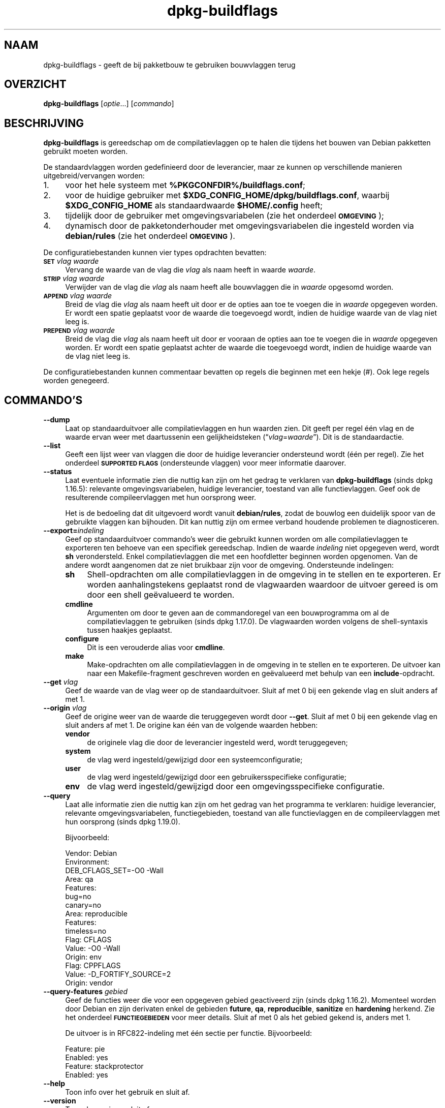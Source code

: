 .\" Automatically generated by Pod::Man 4.11 (Pod::Simple 3.35)
.\"
.\" Standard preamble:
.\" ========================================================================
.de Sp \" Vertical space (when we can't use .PP)
.if t .sp .5v
.if n .sp
..
.de Vb \" Begin verbatim text
.ft CW
.nf
.ne \\$1
..
.de Ve \" End verbatim text
.ft R
.fi
..
.\" Set up some character translations and predefined strings.  \*(-- will
.\" give an unbreakable dash, \*(PI will give pi, \*(L" will give a left
.\" double quote, and \*(R" will give a right double quote.  \*(C+ will
.\" give a nicer C++.  Capital omega is used to do unbreakable dashes and
.\" therefore won't be available.  \*(C` and \*(C' expand to `' in nroff,
.\" nothing in troff, for use with C<>.
.tr \(*W-
.ds C+ C\v'-.1v'\h'-1p'\s-2+\h'-1p'+\s0\v'.1v'\h'-1p'
.ie n \{\
.    ds -- \(*W-
.    ds PI pi
.    if (\n(.H=4u)&(1m=24u) .ds -- \(*W\h'-12u'\(*W\h'-12u'-\" diablo 10 pitch
.    if (\n(.H=4u)&(1m=20u) .ds -- \(*W\h'-12u'\(*W\h'-8u'-\"  diablo 12 pitch
.    ds L" ""
.    ds R" ""
.    ds C` ""
.    ds C' ""
'br\}
.el\{\
.    ds -- \|\(em\|
.    ds PI \(*p
.    ds L" ``
.    ds R" ''
.    ds C`
.    ds C'
'br\}
.\"
.\" Escape single quotes in literal strings from groff's Unicode transform.
.ie \n(.g .ds Aq \(aq
.el       .ds Aq '
.\"
.\" If the F register is >0, we'll generate index entries on stderr for
.\" titles (.TH), headers (.SH), subsections (.SS), items (.Ip), and index
.\" entries marked with X<> in POD.  Of course, you'll have to process the
.\" output yourself in some meaningful fashion.
.\"
.\" Avoid warning from groff about undefined register 'F'.
.de IX
..
.nr rF 0
.if \n(.g .if rF .nr rF 1
.if (\n(rF:(\n(.g==0)) \{\
.    if \nF \{\
.        de IX
.        tm Index:\\$1\t\\n%\t"\\$2"
..
.        if !\nF==2 \{\
.            nr % 0
.            nr F 2
.        \}
.    \}
.\}
.rr rF
.\" ========================================================================
.\"
.IX Title "dpkg-buildflags 1"
.TH dpkg-buildflags 1 "2020-08-02" "1.20.5" "dpkg suite"
.\" For nroff, turn off justification.  Always turn off hyphenation; it makes
.\" way too many mistakes in technical documents.
.if n .ad l
.nh
.SH "NAAM"
.IX Header "NAAM"
dpkg-buildflags \- geeft de bij pakketbouw te gebruiken bouwvlaggen terug
.SH "OVERZICHT"
.IX Header "OVERZICHT"
\&\fBdpkg-buildflags\fR [\fIoptie\fR...] [\fIcommando\fR]
.SH "BESCHRIJVING"
.IX Header "BESCHRIJVING"
\&\fBdpkg-buildflags\fR is gereedschap om de compilatievlaggen op te halen die
tijdens het bouwen van Debian pakketten gebruikt moeten worden.
.PP
De standaardvlaggen worden gedefinieerd door de leverancier, maar ze kunnen
op verschillende manieren uitgebreid/vervangen worden:
.IP "1." 4
voor het hele systeem met \fB\f(CB%PKGCONFDIR\fB%/buildflags.conf\fR;
.IP "2." 4
voor de huidige gebruiker met \fB\f(CB$XDG_CONFIG_HOME\fB/dpkg/buildflags.conf\fR,
waarbij \fB\f(CB$XDG_CONFIG_HOME\fB\fR als standaardwaarde \fB\f(CB$HOME\fB/.config\fR heeft;
.IP "3." 4
tijdelijk door de gebruiker met omgevingsvariabelen (zie het onderdeel
\&\fB\s-1OMGEVING\s0\fR);
.IP "4." 4
dynamisch door de pakketonderhouder met omgevingsvariabelen die ingesteld
worden via \fBdebian/rules\fR (zie het onderdeel \fB\s-1OMGEVING\s0\fR).
.PP
De configuratiebestanden kunnen vier types opdrachten bevatten:
.IP "\fB\s-1SET\s0\fR \fIvlag waarde\fR" 4
.IX Item "SET vlag waarde"
Vervang de waarde van de vlag die \fIvlag\fR als naam heeft in waarde
\&\fIwaarde\fR.
.IP "\fB\s-1STRIP\s0\fR \fIvlag waarde\fR" 4
.IX Item "STRIP vlag waarde"
Verwijder van de vlag die \fIvlag\fR als naam heeft alle bouwvlaggen die in
\&\fIwaarde\fR opgesomd worden.
.IP "\fB\s-1APPEND\s0\fR \fIvlag waarde\fR" 4
.IX Item "APPEND vlag waarde"
Breid de vlag die \fIvlag\fR als naam heeft uit door er de opties aan toe te
voegen die in \fIwaarde\fR opgegeven worden. Er wordt een spatie geplaatst voor
de waarde die toegevoegd wordt, indien de huidige waarde van de vlag niet
leeg is.
.IP "\fB\s-1PREPEND\s0\fR \fIvlag waarde\fR" 4
.IX Item "PREPEND vlag waarde"
Breid de vlag die \fIvlag\fR als naam heeft uit door er vooraan de opties aan
toe te voegen die in \fIwaarde\fR opgegeven worden. Er wordt een spatie
geplaatst achter de waarde die toegevoegd wordt, indien de huidige waarde
van de vlag niet leeg is.
.PP
De configuratiebestanden kunnen commentaar bevatten op regels die beginnen
met een hekje (#). Ook lege regels worden genegeerd.
.SH "COMMANDO'S"
.IX Header "COMMANDO'S"
.IP "\fB\-\-dump\fR" 4
.IX Item "--dump"
Laat op standaarduitvoer alle compilatievlaggen en hun waarden zien. Dit
geeft per regel \('e\('en vlag en de waarde ervan weer met daartussenin een
gelijkheidsteken (\(lq\fIvlag\fR=\fIwaarde\fR\(rq). Dit is de standaardactie.
.IP "\fB\-\-list\fR" 4
.IX Item "--list"
Geeft een lijst weer van vlaggen die door de huidige leverancier ondersteund
wordt (\('e\('en per regel). Zie het onderdeel \fB\s-1SUPPORTED FLAGS\s0\fR (ondersteunde
vlaggen) voor meer informatie daarover.
.IP "\fB\-\-status\fR" 4
.IX Item "--status"
Laat eventuele informatie zien die nuttig kan zijn om het gedrag te
verklaren van \fBdpkg-buildflags\fR (sinds dpkg 1.16.5): relevante
omgevingsvariabelen, huidige leverancier, toestand van alle
functievlaggen. Geef ook de resulterende compileervlaggen met hun oorsprong
weer.
.Sp
Het is de bedoeling dat dit uitgevoerd wordt vanuit \fBdebian/rules\fR, zodat
de bouwlog een duidelijk spoor van de gebruikte vlaggen kan bijhouden. Dit
kan nuttig zijn om ermee verband houdende problemen te diagnosticeren.
.IP "\fB\-\-export=\fR\fIindeling\fR" 4
.IX Item "--export=indeling"
Geef op standaarduitvoer commando's weer die gebruikt kunnen worden om alle
compilatievlaggen te exporteren ten behoeve van een specifiek
gereedschap. Indien de waarde \fIindeling\fR niet opgegeven werd, wordt \fBsh\fR
verondersteld. Enkel compilatievlaggen die met een hoofdletter beginnen
worden opgenomen. Van de andere wordt aangenomen dat ze niet bruikbaar zijn
voor de omgeving. Ondersteunde indelingen:
.RS 4
.IP "\fBsh\fR" 4
.IX Item "sh"
Shell-opdrachten om alle compilatievlaggen in de omgeving in te stellen en
te exporteren. Er worden aanhalingstekens geplaatst rond de vlagwaarden
waardoor de uitvoer gereed is om door een shell ge\(:evalueerd te worden.
.IP "\fBcmdline\fR" 4
.IX Item "cmdline"
Argumenten om door te geven aan de commandoregel van een bouwprogramma om al
de compilatievlaggen te gebruiken (sinds dpkg 1.17.0). De vlagwaarden worden
volgens de shell-syntaxis tussen haakjes geplaatst.
.IP "\fBconfigure\fR" 4
.IX Item "configure"
Dit is een verouderde alias voor \fBcmdline\fR.
.IP "\fBmake\fR" 4
.IX Item "make"
Make-opdrachten om alle compilatievlaggen in de omgeving in te stellen en te
exporteren. De uitvoer kan naar een Makefile-fragment geschreven worden en
ge\(:evalueerd met behulp van een \fBinclude\fR\-opdracht.
.RE
.RS 4
.RE
.IP "\fB\-\-get\fR \fIvlag\fR" 4
.IX Item "--get vlag"
Geef de waarde van de vlag weer op de standaarduitvoer. Sluit af met 0 bij
een gekende vlag en sluit anders af met 1.
.IP "\fB\-\-origin\fR \fIvlag\fR" 4
.IX Item "--origin vlag"
Geef de origine weer van de waarde die teruggegeven wordt door
\&\fB\-\-get\fR. Sluit af met 0 bij een gekende vlag en sluit anders af met 1. De
origine kan \('e\('en van de volgende waarden hebben:
.RS 4
.IP "\fBvendor\fR" 4
.IX Item "vendor"
de originele vlag die door de leverancier ingesteld werd, wordt
teruggegeven;
.IP "\fBsystem\fR" 4
.IX Item "system"
de vlag werd ingesteld/gewijzigd door een systeemconfiguratie;
.IP "\fBuser\fR" 4
.IX Item "user"
de vlag werd ingesteld/gewijzigd door een gebruikersspecifieke configuratie;
.IP "\fBenv\fR" 4
.IX Item "env"
de vlag werd ingesteld/gewijzigd door een omgevingsspecifieke configuratie.
.RE
.RS 4
.RE
.IP "\fB\-\-query\fR" 4
.IX Item "--query"
Laat alle informatie zien die nuttig kan zijn om het gedrag van het
programma te verklaren: huidige leverancier, relevante omgevingsvariabelen,
functiegebieden, toestand van alle functievlaggen en de compileervlaggen met
hun oorsprong (sinds dpkg 1.19.0).
.Sp
Bijvoorbeeld:
.Sp
.Vb 3
\& Vendor: Debian
\& Environment:
\&  DEB_CFLAGS_SET=\-O0 \-Wall
\&
\& Area: qa
\& Features:
\&  bug=no
\&  canary=no
\&
\& Area: reproducible
\& Features:
\&  timeless=no
\&
\& Flag: CFLAGS
\& Value: \-O0 \-Wall
\& Origin: env
\&
\& Flag: CPPFLAGS
\& Value: \-D_FORTIFY_SOURCE=2
\& Origin: vendor
.Ve
.IP "\fB\-\-query\-features\fR \fIgebied\fR" 4
.IX Item "--query-features gebied"
Geef de functies weer die voor een opgegeven gebied geactiveerd zijn (sinds
dpkg 1.16.2). Momenteel worden door Debian en zijn derivaten enkel de
gebieden \fBfuture\fR, \fBqa\fR, \fBreproducible\fR, \fBsanitize\fR en \fBhardening\fR
herkend. Zie het onderdeel \fB\s-1FUNCTIEGEBIEDEN\s0\fR voor meer details. Sluit af
met 0 als het gebied gekend is, anders met 1.
.Sp
De uitvoer is in RFC822\-indeling met \('e\('en sectie per functie. Bijvoorbeeld:
.Sp
.Vb 2
\& Feature: pie
\& Enabled: yes
\&
\& Feature: stackprotector
\& Enabled: yes
.Ve
.IP "\fB\-\-help\fR" 4
.IX Item "--help"
Toon info over het gebruik en sluit af.
.IP "\fB\-\-version\fR" 4
.IX Item "--version"
Toon de versie en sluit af.
.SH "ONDERSTEUNDE VLAGGEN"
.IX Header "ONDERSTEUNDE VLAGGEN"
.IP "\fB\s-1CFLAGS\s0\fR" 4
.IX Item "CFLAGS"
Opties voor de C\-compiler. De door de leverancier ingestelde standaardwaarde
bestaat uit \fB\-g\fR en het standaardniveau van optimalisatie (gewoonlijk
\&\fB\-O2\fR, of \fB\-O0\fR indien de omgevingsvariabele \fB\s-1DEB_BUILD_OPTIONS\s0\fR \fInoopt\fR
aangeeft).
.IP "\fB\s-1CPPFLAGS\s0\fR" 4
.IX Item "CPPFLAGS"
Opties voor de C\-preprocessor. Standaardwaarde: leeg.
.IP "\fB\s-1CXXFLAGS\s0\fR" 4
.IX Item "CXXFLAGS"
Opties voor de \*(C+ compiler. Hetzelfde als \fB\s-1CFLAGS\s0\fR.
.IP "\fB\s-1OBJCFLAGS\s0\fR" 4
.IX Item "OBJCFLAGS"
Opties voor de Objective C compiler. Hetzelfde als \fB\s-1CFLAGS\s0\fR.
.IP "\fB\s-1OBJCXXFLAGS\s0\fR" 4
.IX Item "OBJCXXFLAGS"
Opties voor de Objective \*(C+ compiler. Hetzelfde als \fB\s-1CXXFLAGS\s0\fR.
.IP "\fB\s-1GCJFLAGS\s0\fR" 4
.IX Item "GCJFLAGS"
Opties voor de \s-1GNU\s0 Java compiler (gcj). Een subset van \fB\s-1CFLAGS\s0\fR.
.IP "\fB\s-1FFLAGS\s0\fR" 4
.IX Item "FFLAGS"
Opties voor de Fortran 77 compiler. Een subset van \fB\s-1CFLAGS\s0\fR.
.IP "\fB\s-1FCFLAGS\s0\fR" 4
.IX Item "FCFLAGS"
Opties voor de Fortran 9x compiler. Hetzelfde als \fB\s-1FFLAGS\s0\fR.
.IP "\fB\s-1LDFLAGS\s0\fR" 4
.IX Item "LDFLAGS"
Opties die aan de compiler doorgegeven worden bij het linken van uitvoerbare
programma's en gedeelde objecten (indien de linker rechtstreeks aangeroepen
wordt, dan moeten \fB\-Wl\fR en \fB,\fR van die opties verwijderd
worden). Standaardwaarde: leeg.
.PP
In de toekomst kunnen nog andere vlaggen toegevoegd worden als daar behoefte
aan ontstaat (bijvoorbeeld om andere talen te ondersteunen).
.SH "FUNCTIEGEBIEDEN"
.IX Header "FUNCTIEGEBIEDEN"
Elke gebiedsfunctie kan in de gebiedswaarde van de omgevingsvariabelen
\&\fB\s-1DEB_BUILD_OPTIONS\s0\fR en \fB\s-1DEB_BUILD_MAINT_OPTIONS\s0\fR ingeschakeld en
uitgeschakeld worden met de schakelaars \(oq\fB+\fR\(cq en \(oq\fB\-\fR\(cq. Om bijvoorbeeld de
\&\fBhardening\fR\-functionaliteit \(lqpie\(rq te activeren en de functionaliteit
\(lqfortify\(rq uit te schakelen, kunt u in \fBdebian/rules\fR het volgende doen:
.PP
.Vb 1
\&    export DEB_BUILD_MAINT_OPTIONS=hardening=+pie,\-fortify
.Ve
.PP
De bijzondere functie \fBall\fR (geldig in elk gebied) kan gebruikt worden om
gelijktijdig alle gebiedsfunctionaliteit te activeren of uit te
schakelen. Alles uitschakelen in het gebied \fBhardening\fR en enkel \(lqformat\(rq
en \(lqfortify\(rq activeren kunt u dus doen met:
.PP
.Vb 1
\&    export DEB_BUILD_MAINT_OPTIONS=hardening=\-all,+format,+fortify
.Ve
.SS "future"
.IX Subsection "future"
Er kunnen verschillende compilatieopties (die hierna beschreven worden)
gebruikt worden om functies te activeren die standaard geactiveerd zouden
moeten zijn, maar dat niet zijn om redenen van terugwaartse compatibiliteit.
.IP "\fBlfs\fR" 4
.IX Item "lfs"
Deze instelling (standaard uitgezet) activeert ondersteuning voor grote
bestanden (Large File Support) op 32\-bits architecturen waarvan de \s-1ABI\s0
standaard geen LFS-ondersteuning biedt, door \fB\-D_LARGEFILE_SOURCE
\&\-D_FILE_OFFSET_BITS=64\fR toe te voegen aan \fB\s-1CPPFLAGS\s0\fR.
.SS "qa (kwaliteitsbevordering)"
.IX Subsection "qa (kwaliteitsbevordering)"
Er kunnen verschillende compilatieopties (die hierna beschreven worden)
gebruikt worden om problemen in de broncode of het bouwsysteem te helpen
detecteren.
.IP "\fBbug\fR" 4
.IX Item "bug"
Deze instelling (die standaard uitgeschakeld is) voegt alle
waarschuwingsopties toe die op een betrouwbare wijze problematische broncode
opsporen. De waarschuwingen zijn fataal. De enige vlaggen die momenteel
ondersteund worden zijn \fB\s-1CFLAGS\s0\fR en \fB\s-1CXXFLAGS\s0\fR waarbij de vlaggen
ingesteld staan op \fB\-Werror=array\-bounds\fR, \fB\-Werror=clobbered\fR,
\&\fB\-Werror=implicit\-function\-declaration\fR en
\&\fB\-Werror=volatile\-register\-var\fR.
.IP "\fBcanary\fR" 4
.IX Item "canary"
Deze instelling (die standaard uitgeschakeld is) voegt loze
kanarievogelopties toe aan de bouwvlaggen, zodat in de bouwlogs nagekeken
kan worden hoe de bouwvlaggen doorgegeven worden en zodat het eventueel
ontbreken van normale bouwvlaginstellingen ontdekt kan worden. Momenteel
zijn de enige ondersteunde vlaggen \fB\s-1CPPFLAGS\s0\fR, \fB\s-1CFLAGS\s0\fR, \fB\s-1OBJCFLAGS\s0\fR,
\&\fB\s-1CXXFLAGS\s0\fR en \fB\s-1OBJCXXFLAGS\s0\fR, waarbij die vlaggen als
\&\fB\-D_\|_DEB_CANARY_\fR\fIvlag\fR_\fIwillekeurige-id\fR\fB_\|_\fR ingesteld worden, en
\&\fB\s-1LDFLAGS\s0\fR dat ingesteld wordt op \fB\-Wl,\-z,deb\-canary\-\fR\fIwillekeurige-id\fR.
.SS "sanitize (saneren)"
.IX Subsection "sanitize (saneren)"
Er kunnen verschillende compilatie-opties (die hierna beschreven worden)
gebruikt worden om te helpen bij het gezond houden van een resulterend
binair pakket op het vlak van geheugenvervuiling, geheugenlekkage,
geheugengebruik na vrijgave, dataraces bij threads en bugs door
ongedefinieerd gedrag. \fBNoot\fR: deze opties zouden \fBniet\fR gebruikt mogen
worden voor een bouw voor productiedoeleinden, aangezien ze een verminderde
betrouwbaarheid bieden inzake codeconformiteit en de beveiliging en zelfs de
functionaliteit reduceren.
.IP "\fBaddress\fR" 4
.IX Item "address"
Deze instelling (standaard uitgeschakeld) voegt \fB\-fsanitize=address\fR toe
aan \fB\s-1LDFLAGS\s0\fR en \fB\-fsanitize=address \-fno\-omit\-frame\-pointer\fR aan
\&\fB\s-1CFLAGS\s0\fR en aan \fB\s-1CXXFLAGS\s0\fR.
.IP "\fBthread\fR" 4
.IX Item "thread"
Deze instelling (standaard uitgeschakeld) voegt \fB\-fsanitize=thread\fR toe aan
\&\fB\s-1CFLAGS\s0\fR, \fB\s-1CXXFLAGS\s0\fR en \fB\s-1LDFLAGS\s0\fR.
.IP "\fBleak\fR" 4
.IX Item "leak"
Deze instelling (standaard uitgeschakeld) voegt \fB\-fsanitize=leak\fR toe aan
\&\fB\s-1LDFLAGS\s0\fR. Ze wordt automatisch uitgeschakeld als ofwel de
\&\fBaddress\fR\-functionaliteit of de \fBthread\fR\-functionaliteit geactiveerd is,
aangezien die dit impliceren.
.IP "\fBundefined\fR" 4
.IX Item "undefined"
Deze instelling (standaard uitgeschakeld) voegt \fB\-fsanitize=undefined\fR toe
aan \fB\s-1CFLAGS\s0\fR, \fB\s-1CXXFLAGS\s0\fR en \fB\s-1LDFLAGS\s0\fR.
.SS "hardening (kwetsbaarheidsreductie)"
.IX Subsection "hardening (kwetsbaarheidsreductie)"
Er kunnen verschillende compilatie-opties (die hierna beschreven worden)
gebruikt worden om te helpen bij het versterken van een resulterend binair
pakket tegen geheugenvervuilingsaanvallen of om bijkomende
waarschuwingsberichten te geven tijdens het compileren. Behalve wanneer
hierna anders aangegeven is, worden deze opties standaard geactiveerd voor
architecturen die ze ondersteunen.
.IP "\fBformat\fR" 4
.IX Item "format"
Deze instelling (standaard geactiveerd) voegt \fB\-Wformat
\&\-Werror=format\-security\fR toe aan \fB\s-1CFLAGS\s0\fR, \fB\s-1CXXFLAGS\s0\fR, \fB\s-1OBJCFLAGS\s0\fR en
\&\fB\s-1OBJCXXFLAGS\s0\fR. Dit zal waarschuwingen geven bij verkeerd gebruik van
indelingstekenreeksen en zal mislukken als indelingsfuncties gebruikt worden
op een manier die mogelijke veiligheidsproblemen tot gevolg kunnen
hebben. Momenteel geeft dit een waarschuwing als een \fBprintf\fR\-functie of
een \fBscanf\fR\-functie aangeroepen wordt met een indelingstekenreeks die geen
letterlijke tekenreeks is en er ook geen indelingsargumenten opgegeven
werden, zoals bij \fBprintf(foo);\fR in plaats van \fBprintf(\*(L"%s\*(R", foo);\fR. Dit
kan een veiligheidslek zijn als de indelingstekenreeks afkomstig was van
onbetrouwbare invoer en \(oq%n\(cq bevat.
.IP "\fBfortify\fR" 4
.IX Item "fortify"
Deze instelling (standaard geactiveerd) voegt \fB\-D_FORTIFY_SOURCE=2\fR toe aan
\&\fB\s-1CPPFLAGS\s0\fR. Tijdens het produceren van de code heeft de compiler een
heleboel informatie over buffergroottes (waar mogelijk), en tracht een
functieaanroep met een onveilige ongelimiteerde buffergrootte te vervangen
door een functieaanroep met een gelimiteerde buffergrootte. Dit is in het
bijzonder nuttig bij oude en slecht geschreven code. Daarnaast wordt het
gebruik in het voor schrijven toegankelijk geheugen van
indelingstekenreeksen die \(oq%n\(cq bevatten, geblokkeerd. Indien een toepassing
op een dergelijke indelingstekenreeks steunt, zal het er een alternatief
voor moeten gebruiken.
.Sp
Merk op dat de code ook met \fB\-O1\fR of hoger gecompileerd moet worden opdat
deze optie effect zou hebben. Indien de omgevingsvariabele
\&\fB\s-1DEB_BUILD_OPTIONS\s0\fR \fInoopt\fR bevat, dan wordt ondersteuning voor \fBfortify\fR
uitgeschakeld. Dit is te wijten aan nieuwe waarschuwingen die gegeven worden
door glibc 2.16 en hoger.
.IP "\fBstackprotector\fR" 4
.IX Item "stackprotector"
Deze instelling (standaard geactiveerd als stackprotectorstrong niet
gebruikt wordt) voegt \fB\-fstack\-protector \-\-param=ssp\-buffer\-size=4\fR toe aan
\&\fB\s-1CFLAGS\s0\fR, \fB\s-1CXXFLAGS\s0\fR, \fB\s-1OBJCFLAGS\s0\fR, \fB\s-1OBJCXXFLAGS\s0\fR, \fB\s-1GCJFLAGS\s0\fR, \fB\s-1FFLAGS\s0\fR
en \fB\s-1FCFLAGS\s0\fR. Dit voegt beveiligingscontroles tegen het overschrijven van
de stack toe. Dit maakt dat bij veel mogelijke code-injectieaanvallen
afgebroken wordt. In het beste geval wordt op die manier een kwetsbaarheid
voor code-injectie omgebogen tot een denial-of-service (dienst niet
beschikbaar) of een fictief probleem (afhankelijk van de toepassing).
.Sp
Deze functionaliteit vereist het linken van de code met glibc (of een andere
aanbieder van \fB_\|_stack_chk_fail\fR) en moet dus uitgeschakeld worden als er
gebouwd wordt met \fB\-nostdlib\fR of \fB\-ffreestanding\fR of iets gelijkaardigs.
.IP "\fBstackprotectorstrong\fR" 4
.IX Item "stackprotectorstrong"
Deze instelling (standaard geactiveerd) voegt \fB\-fstack\-protector\-strong\fR
toe aan \fB\s-1CFLAGS\s0\fR, \fB\s-1CXXFLAGS\s0\fR, \fB\s-1OBJCFLAGS\s0\fR, \fB\s-1OBJCXXFLAGS\s0\fR, \fB\s-1GCJFLAGS\s0\fR,
\&\fB\s-1FFLAGS\s0\fR en \fB\s-1FCFLAGS\s0\fR. Dit is een sterkere variant van \fBstackprotector\fR,
maar zonder noemenswaardig prestatieverlies.
.Sp
Het uitzetten van \fBstackprotector\fR schakelt ook deze functionaliteit uit.
.Sp
Deze functionaliteit stelt dezelfde vereisten als \fBstackprotector\fR en heeft
daarenboven ook gcc 4.9 of een recentere versie nodig.
.IP "\fBrelro\fR" 4
.IX Item "relro"
Deze instelling (standaard geactiveerd) voegt \fB\-Wl,\-z,relro\fR toe aan
\&\fB\s-1LDFLAGS\s0\fR. Tijdens het laden van het programma moet de linker in
verschillende ELF-geheugensecties schrijven. Dit zet voor de programmalader
een vlag zodat die deze secties alleen-lezen maakt alvorens de controle over
te dragen aan het programma. Het meest noemenswaardige effect is dat dit
aanvallen door het overschrijven van de Global Offset Table (\s-1GOT\s0)
voorkomt. Indien deze optie uitgeschakeld wordt, wordt ook \fBbindnow\fR
uitgezet.
.IP "\fBbindnow\fR" 4
.IX Item "bindnow"
Deze instelling (standaard uitgeschakeld) voegt \fB\-Wl,\-z,now\fR toe aan
\&\fB\s-1LDFLAGS\s0\fR. Tijdens het laden van het programma worden alle dynamische
symbolen omgezet, waardoor de volledige \s-1PLT\s0 (Procedure Linkage Table) als
alleen lezen gemarkeerd kan worden (ten gevolge van \fBrelro\fR hiervoor). Deze
optie kan niet aangezet worden als \fBrelro\fR niet geactiveerd is.
.IP "\fBpie\fR" 4
.IX Item "pie"
Deze instelling (zonder standaardinstelling sinds dpkg 1.18.23, aangezien
het nu standaard geactiveerd wordt door gcc op de Debian-architecturen
amd64, arm64, armel, armhf, hurd\-i386, i386, kfreebsd\-amd64, kfreebsd\-i386,
mips, mipsel, mips64el, powerpc, ppc64, ppc64el, riscv64, s390x, sparc en
sparc64) voegt zo nodig de vereiste opties toe om \s-1PIE\s0 te activeren of te
deactiveren via gcc specs-bestanden, afhankelijk van het feit of gcc op die
architectuur de vlaggen zelf injecteert of niet. Indien de instelling
geactiveerd is en gcc de vlaggen injecteert, voegt ze niets toe. Indien de
instelling geactiveerd is en gcc de vlaggen niet injecteert, voegt ze
\&\fB\-fPIE\fR toe (via \fI\f(CI%PKGDATADIR\fI%/pie\-compiler.specs\fR) aan \fB\s-1CFLAGS\s0\fR,
\&\fB\s-1CXXFLAGS\s0\fR, \fB\s-1OBJCFLAGS\s0\fR, \fB\s-1OBJCXXFLAGS\s0\fR, \fB\s-1GCJFLAGS\s0\fR, \fB\s-1FFLAGS\s0\fR en
\&\fB\s-1FCFLAGS\s0\fR, en \fB\-fPIE \-pie\fR (via \fI\f(CI%PKGDATADIR\fI%/pie\-link.specs\fR) aan
\&\fB\s-1LDFLAGS\s0\fR. Indien de instelling gedeactiveerd is en gcc de vlaggen
injecteert, voegt ze \fB\-fno\-PIE\fR toe (via
\&\fI\f(CI%PKGDATADIR\fI%/no\-pie\-compile.specs\fR) aan \fB\s-1CFLAGS\s0\fR, \fB\s-1CXXFLAGS\s0\fR,
\&\fB\s-1OBJCFLAGS\s0\fR, \fB\s-1OBJCXXFLAGS\s0\fR, \fB\s-1GCJFLAGS\s0\fR, \fB\s-1FFLAGS\s0\fR en \fB\s-1FCFLAGS\s0\fR, en
\&\fB\-fno\-PIE \-no\-pie\fR (via \fI\f(CI%PKGDATADIR\fI%/no\-pie\-link.specs\fR) aan \fB\s-1LDFLAGS\s0\fR.
.Sp
Position Independent Executable (\s-1PIE\s0 \- positie-onafhankelijke programma's)
zijn nodig om voordeel te halen uit Address Space Layout Randomization (\s-1ASLR\s0
\&\- de adresruimte rangschikken in toevallige volgorde), hetgeen door sommige
kernelversies ondersteund wordt. Hoewel \s-1ASLR\s0 reeds voor datagebieden in de
stack en de heap opgelegd kan worden (brk and mmap), moeten de codegebieden
als positieonafhankelijk gecompileerd worden. Gedeelde bibliotheken doen dit
reeds (\fB\-fPIC\fR), waardoor zij automatisch \s-1ASLR\s0 krijgen, maar binaire
\&.text\-gebieden moeten als \s-1PIE\s0 gebouwd worden om \s-1ASLR\s0 te krijgen. Als dit
gebeurt, worden aanvallen van het type \s-1ROP\s0 (Return Oriented Programming \- op
terugkeerwaarde geori\(:enteerd programmeren) veel moeilijker aangezien er geen
statische locaties meer zijn die bij een aanval van geheugenvervuiling als
springplank gebruikt kunnen worden.
.Sp
\&\s-1PIE\s0 is niet compatibel met \fB\-fPIC\fR, dus over het algemeen moet men
voorzichtig zijn bij het bouwen van gedeelde objecten. Maar aangezien de
PIE-vlaggen die meegegeven worden ge\(:injecteerd worden via specs-bestanden
van gcc, zou het altijd veilig moeten zijn om ze onvoorwaardelijk in te
stellen ongeacht het objecttype dat gecompileerd of gelinkt wordt.
.Sp
Statische bibliotheken kunnen door programma's of door andere gedeelde
bibliotheken gebruikt worden. Afhankelijk van de gebruikte vlaggen bij het
compileren van alle objecten in een statische bibliotheek, zullen deze
bibliotheken door verschillende reeksen objecten gebruikt kunnen worden:
.RS 4
.IP "geen" 4
.IX Item "geen"
Kan niet gelinkt worden aan een PIE-programma, noch aan een gedeelde
bibliotheek.
.IP "\fB\-fPIE\fR" 4
.IX Item "-fPIE"
Kan gelinkt worden aan elk programma, maar niet aan een gedeelde bibliotheek
(aanbevolen).
.IP "\fB\-fPIC\fR" 4
.IX Item "-fPIC"
Kan gelinkt worden aan elk programma en elke gedeelde bibliotheek.
.RE
.RS 4
.Sp
Indien er een behoefte bestaat om deze vlaggen manueel in te stellen en de
gcc specs-injectie te overbruggen, moet u rekening houden met verschillende
zaken. Het onvoorwaardelijk en expliciet doorgeven van \fB\-fPIE\fR, \fB\-fpie\fR of
\&\fB\-pie\fR aan een bouwsysteem dat libtool gebruikt, is veilig aangezien deze
vlaggen weggelaten worden bij het bouwen van gedeelde bibliotheken. Bij
projecten waarin daarentegen zowel programma's als gedeelde bibliotheken
gebouwd worden, moet u ervoor zorgen dat bij het bouwen van de gedeelde
bibliotheken \fB\-fPIC\fR steeds als laatste doorgegeven wordt (waardoor het een
eventuele voorafgaande \fB\-PIE\fR opheft) aan compilatievlaggen zoals \fB\s-1CFLAGS\s0\fR
en dat \fB\-shared\fR als laatste doorgegeven wordt (waardoor het een eventuele
voorafgaande \fB\-pie\fR opheft) aan linkvlaggen zoals \fB\s-1LDFLAGS\s0\fR. \fBOpmerking:\fR
dit is niet nodig met het standaard specs-mechanisme van gcc.
.Sp
Aangezien \s-1PIE\s0 via een algemeen register ge\(:implementeerd wordt, kunnen
bovendien bij sommige architecturen (maar niet meer bij i386 sinds de
optimalisaties die in gcc >= 5 toegepast zijn) prestatieverminderingen
tot 15% optreden bij zeer zware belasting met tekstsegmenten van
toepassingen. De meeste belastingen hebben minder dan 1%
prestatievermindering tot gevolg. Architecturen met meer algemene registers
(bijv. amd64) vertonen niet zo een hoge terugval in de ergste gevallen.
.RE
.SS "reproducible (reproduceerbaar)"
.IX Subsection "reproducible (reproduceerbaar)"
De hierna behandelde compilatieopties kunnen gebruikt worden om de
bouwreproduceerbaarheid te helpen verbeteren of om bijkomende
waarschuwingsberichten af te leveren tijdens het compileren. Behalve wanneer
het hierna aangegeven wordt, worden deze opties standaard geactiveerd voor
architecturen die ze ondersteunen.
.IP "\fBtimeless\fR" 4
.IX Item "timeless"
Deze instelling (standaard geactiveerd) voegt \fB\-Wdate\-time\fR toe bij
\&\fB\s-1CPPFLAGS\s0\fR. Dit leidt tot waarschuwingen als de macros \fB_\|_TIME_\|_\fR,
\&\fB_\|_DATE_\|_\fR en \fB_\|_TIMESTAMP_\|_\fR gebruikt worden.
.IP "\fBfixfilepath\fR" 4
.IX Item "fixfilepath"
Deze instelling (standaard gedeactiveerd) voegt
\&\fB\-ffile\-prefix\-map=\fR\fI\s-1BUILDPATH\s0\fR\fB=.\fR toe aan \fB\s-1CFLAGS\s0\fR, \fB\s-1CXXFLAGS\s0\fR,
\&\fB\s-1OBJCFLAGS\s0\fR, \fB\s-1OBJCXXFLAGS\s0\fR, \fB\s-1GCJFLAGS\s0\fR, \fB\s-1FFLAGS\s0\fR en \fB\s-1FCFLAGS\s0\fR, waarbij
\&\fB\s-1BUILDPATH\s0\fR ingesteld wordt op de basismap van het pakket dat gebouwd
wordt. Dit heeft als effect dat het bouwpad verwijderd wordt van eventueel
gegenereerde bestanden.
.Sp
Indien zowel \fBfixdebugpath\fR als \fBfixfilepath\fR ingesteld zijn, heeft deze
laatste optie voorrang, omdat het een superset is van de eerste.
.IP "\fBfixdebugpath\fR" 4
.IX Item "fixdebugpath"
Deze instelling (standaard geactiveerd) voegt
\&\fB\-fdebug\-prefix\-map=\fR\fI\s-1BUILDPATH\s0\fR\fB=.\fR toe aan \fB\s-1CFLAGS\s0\fR, \fB\s-1CXXFLAGS\s0\fR,
\&\fB\s-1OBJCFLAGS\s0\fR, \fB\s-1OBJCXXFLAGS\s0\fR, \fB\s-1GCJFLAGS\s0\fR, \fB\s-1FFLAGS\s0\fR en \fB\s-1FCFLAGS\s0\fR, waarbij
\&\fB\s-1BUILDPATH\s0\fR ingesteld wordt op de basismap van het pakket dat gebouwd
wordt. Dit heeft als effect dat het bouwpad verwijderd wordt van eventueel
gegenereerde debug-symbolen.
.SH "OMGEVING"
.IX Header "OMGEVING"
Er zijn twee sets omgevingsvariabelen die dezelfde operaties uitvoeren. De
eerste (\s-1DEB_\s0\fIvlag\fR_\fIoperatie\fR) zou nooit gebruikt mogen worden binnen
\&\fBdebian/rules\fR. Die is bedoeld voor eventuele gebruikers die het bronpakket
opnieuw willen bouwen met andere bouwvlaggen. De tweede set
(\s-1DEB_\s0\fIvlag\fR_MAINT_\fIoperatie\fR) zou door pakketonderhouders enkel in
\&\fBdebian/rules\fR gebruikt moeten worden om de resulterende bouwvlaggen aan te
passen.
.IP "\fB\s-1DEB_\s0\fR\fIvlag\fR\fB_SET\fR" 4
.IX Item "DEB_vlag_SET"
.PD 0
.IP "\fB\s-1DEB_\s0\fR\fIvlag\fR\fB_MAINT_SET\fR" 4
.IX Item "DEB_vlag_MAINT_SET"
.PD
Deze variabele kan gebruikt worden om de teruggegeven waarde voor de
opgegeven vlag \fIvlag\fR af te dwingen.
.IP "\fB\s-1DEB_\s0\fR\fIvlag\fR\fB_STRIP\fR" 4
.IX Item "DEB_vlag_STRIP"
.PD 0
.IP "\fB\s-1DEB_\s0\fR\fIvlag\fR\fB_MAINT_STRIP\fR" 4
.IX Item "DEB_vlag_MAINT_STRIP"
.PD
Deze variabele kan gebruikt worden om in een lijst met witruimte als
scheidingsteken opties op te geven die weggehaald zullen worden uit de set
vlaggen die teruggegeven wordt voor de opgegeven \fIvlag\fR.
.IP "\fB\s-1DEB_\s0\fR\fIvlag\fR\fB_APPEND\fR" 4
.IX Item "DEB_vlag_APPEND"
.PD 0
.IP "\fB\s-1DEB_\s0\fR\fIvlag\fR\fB_MAINT_APPEND\fR" 4
.IX Item "DEB_vlag_MAINT_APPEND"
.PD
Deze variabele kan gebruikt worden om bijkomende opties toe te voegen aan de
waarde die teruggegeven wordt voor de opgegeven \fIvlag\fR.
.IP "\fB\s-1DEB_\s0\fR\fIvlag\fR\fB_PREPEND\fR" 4
.IX Item "DEB_vlag_PREPEND"
.PD 0
.IP "\fB\s-1DEB_\s0\fR\fIvlag\fR\fB_MAINT_PREPEND\fR" 4
.IX Item "DEB_vlag_MAINT_PREPEND"
.PD
Deze variabele kan gebruikt worden om vooraan bijkomende opties toe te
voegen aan de waarde die teruggegeven wordt voor de opgegeven \fIvlag\fR.
.IP "\fB\s-1DEB_BUILD_OPTIONS\s0\fR" 4
.IX Item "DEB_BUILD_OPTIONS"
.PD 0
.IP "\fB\s-1DEB_BUILD_MAINT_OPTIONS\s0\fR" 4
.IX Item "DEB_BUILD_MAINT_OPTIONS"
.PD
Deze variabelen kunnen door een gebruiker of een onderhouder gebruikt worden
om diverse gebiedsfuncties die bouwvlaggen be\(:invloeden, te activeren of uit
te zetten. De variabele \fB\s-1DEB_BUILD_MAINT_OPTIONS\s0\fR vervangt eventuele
instellingen in de functionaliteitsgebieden \fB\s-1DEB_BUILD_OPTIONS\s0\fR. Zie het
onderdeel \fB\s-1FUNCTIONALITEITSGEBIEDEN\s0\fR voor de details.
.IP "\fB\s-1DEB_VENDOR\s0\fR" 4
.IX Item "DEB_VENDOR"
Deze instelling definieert de huidige leverancier. Indien zij niet ingesteld
is, zal gezocht worden naar de huidige leverancier door te gaan lezen in
\&\fB\f(CB%PKGCONFDIR\fB%/origins/default\fR.
.IP "\fB\s-1DEB_BUILD_PATH\s0\fR" 4
.IX Item "DEB_BUILD_PATH"
Deze variabele stelt in welk bouwpad (sinds dpkg 1.18.8) gebruikt moet
worden bij functionaliteit zoals \fBfixdebugpath\fR waardoor die gesuperviseerd
kan worden door het aanroepende programma. Momenteel is deze variabele
Debian\- en derivaat-specifiek.
.IP "\fB\s-1DPKG_COLORS\s0\fR" 4
.IX Item "DPKG_COLORS"
Stelt de kleurmodus in (sinds dpkg 1.18.5). Waarden die momenteel gebruikt
mogen worden zijn: \fBauto\fR (standaard), \fBalways\fR en \fBnever\fR.
.IP "\fB\s-1DPKG_NLS\s0\fR" 4
.IX Item "DPKG_NLS"
Indien dit ingesteld is, zal het gebruikt worden om te beslissen over het
activeren van moedertaalondersteuning, ook gekend als
internationaliseringsondersteuning (of i18n) (sinds dpkg 1.19.0). Geldige
waarden zijn: \fB0\fR and \fB1\fR (standaard).
.SH "BESTANDEN"
.IX Header "BESTANDEN"
.SS "Configuratiebestanden"
.IX Subsection "Configuratiebestanden"
.IP "\fB\f(CB%PKGCONFDIR\fB%/buildflags.conf\fR" 4
.IX Item "/etc/dpkg/buildflags.conf"
Configuratiebestand dat voor het hele systeem geldt.
.IP "\fB\f(CB$XDG_CONFIG_HOME\fB/dpkg/buildflags.conf\fR or" 4
.IX Item "$XDG_CONFIG_HOME/dpkg/buildflags.conf or"
.PD 0
.IP "\fB\f(CB$HOME\fB/.config/dpkg/buildflags.conf\fR" 4
.IX Item "$HOME/.config/dpkg/buildflags.conf"
.PD
Configuratiebestand dat gebruikersafhankelijk is.
.SS "Ondersteuning bij het maken van een pakket"
.IX Subsection "Ondersteuning bij het maken van een pakket"
.IP "\fB\f(CB%PKGDATADIR\fB%/buildflags.mk\fR" 4
.IX Item "/usr/share/dpkg/buildflags.mk"
Makefile-fragment dat alle vlaggen die door \fBdpkg-buildflags\fR ondersteund
worden, laadt in variabelen (en eventueel exporteert) (sinds dpkg 1.16.1).
.SH "VOORBEELDEN"
.IX Header "VOORBEELDEN"
Om in een Makefile bouwvlaggen door te geven aan een bouwcommando:
.Sp
.Vb 1
\& $(MAKE) $(shell dpkg\-buildflags \-\-export=cmdline)
\&
\& ./configure $(shell dpkg\-buildflags \-\-export=cmdline)
.Ve
.PP
Om in een shell-script of shell-fragment bouwvlaggen in te stellen, kan
\&\fBeval\fR gebruikt worden om de uitvoer te interpreteren van en de vlaggen
naar de omgeving te exporteren:
.Sp
.Vb 1
\& eval "$(dpkg\-buildflags \-\-export=sh)" && make
.Ve
.PP
of om de positieparameters in te stellen die aan een commando doorgegeven
moeten worden:
.Sp
.Vb 2
\& eval "set \-\- $(dpkg\-buildflags \-\-export=cmdline)"
\& for dir in a b c; do (cd $dir && ./configure "$@" && make); done
.Ve
.SS "Het gebruik in debian/rules"
.IX Subsection "Het gebruik in debian/rules"
Om de benodigde bouwvlaggen te bekomen die aan het bouwsysteem doorgegeven
moeten worden, moet u vanuit het bestand \fBdebian/rules\fR \fBdpkg-buildflags\fR
aanroepen of \fBbuildflags.mk\fR invoegen. Merk op dat oudere versies van
\&\fBdpkg-buildpackage\fR (voor dpkg 1.16.1) deze vlaggen automatisch
exporteerden. U zou hierop echter niet mogen betrouwen, aangezien dit het
handmatig aanroepen van \fBdebian/rules\fR defect maakt.
.PP
Voor pakketten met een autoconf-achtig bouwsysteem, kunt u de relevante
opties rechtstreeks doorgeven aan configure of \fBmake\fR(1), zoals hiervoor
ge\(:illustreerd werd.
.PP
Voor andere bouwsystemen, of indien u een meer fijnmazige controle nodig
heeft over welke vlaggen waar doorgegeven worden, kunt u \fB\-\-get\fR
gebruiken. Of in de plaats daarvan kunt u \fBbuildflags.mk\fR invoegen, dat
zorgt voor het aanroepen van \fBdpkg-buildflags\fR en het opslaan van de
bouwvlaggen in variabelen voor make.
.PP
Indien u alle bouwvlaggen naar de omgeving wenst te exporteren (waar ze door
uw bouwsysteem opgepikt kunnen worden):
.Sp
.Vb 2
\& DPKG_EXPORT_BUILDFLAGS = 1
\& include /usr/share/dpkg/buildflags.mk
.Ve
.PP
Als u bijkomende controle wenst over wat ge\(:exporteerd wordt, kunt u de
variabelen handmatig exporteren (aangezien er standaard geen enkele
ge\(:exporteerd wordt):
.Sp
.Vb 2
\& include /usr/share/dpkg/buildflags.mk
\& export CPPFLAGS CFLAGS LDFLAGS
.Ve
.PP
En u kunt de vlaggen natuurlijk ook handmatig doorgeven aan commando's:
.Sp
.Vb 3
\& include /usr/share/dpkg/buildflags.mk
\& build\-arch:
\&        $(CC) \-o hello hello.c $(CPPFLAGS) $(CFLAGS) $(LDFLAGS)
.Ve
